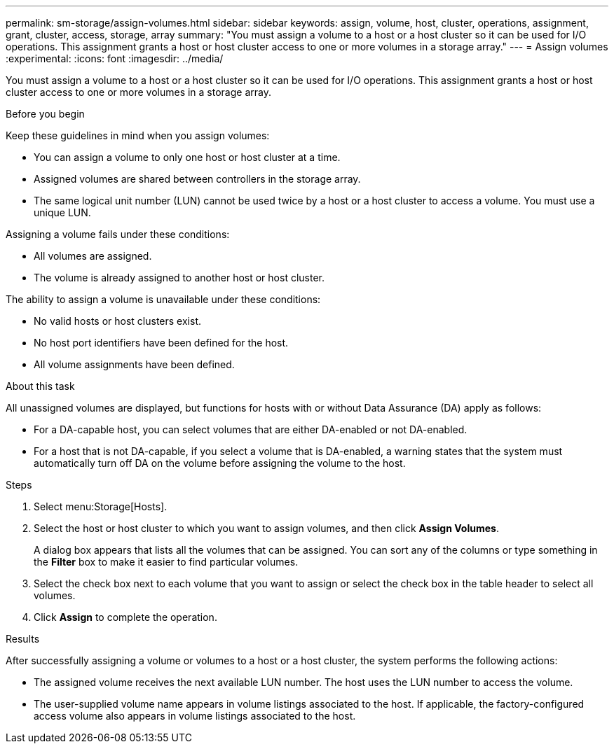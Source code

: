 ---
permalink: sm-storage/assign-volumes.html
sidebar: sidebar
keywords: assign, volume, host, cluster, operations, assignment, grant, cluster, access, storage, array
summary: "You must assign a volume to a host or a host cluster so it can be used for I/O operations. This assignment grants a host or host cluster access to one or more volumes in a storage array."
---
= Assign volumes
:experimental:
:icons: font
:imagesdir: ../media/

[.lead]
You must assign a volume to a host or a host cluster so it can be used for I/O operations. This assignment grants a host or host cluster access to one or more volumes in a storage array.

.Before you begin

Keep these guidelines in mind when you assign volumes:

* You can assign a volume to only one host or host cluster at a time.
* Assigned volumes are shared between controllers in the storage array.
* The same logical unit number (LUN) cannot be used twice by a host or a host cluster to access a volume. You must use a unique LUN.

Assigning a volume fails under these conditions:

* All volumes are assigned.
* The volume is already assigned to another host or host cluster.

The ability to assign a volume is unavailable under these conditions:

* No valid hosts or host clusters exist.
* No host port identifiers have been defined for the host.
* All volume assignments have been defined.

.About this task

All unassigned volumes are displayed, but functions for hosts with or without Data Assurance (DA) apply as follows:

* For a DA-capable host, you can select volumes that are either DA-enabled or not DA-enabled.
* For a host that is not DA-capable, if you select a volume that is DA-enabled, a warning states that the system must automatically turn off DA on the volume before assigning the volume to the host.

.Steps

. Select menu:Storage[Hosts].
. Select the host or host cluster to which you want to assign volumes, and then click *Assign Volumes*.
+
A dialog box appears that lists all the volumes that can be assigned. You can sort any of the columns or type something in the *Filter* box to make it easier to find particular volumes.

. Select the check box next to each volume that you want to assign or select the check box in the table header to select all volumes.
. Click *Assign* to complete the operation.

.Results

After successfully assigning a volume or volumes to a host or a host cluster, the system performs the following actions:

* The assigned volume receives the next available LUN number. The host uses the LUN number to access the volume.
* The user-supplied volume name appears in volume listings associated to the host. If applicable, the factory-configured access volume also appears in volume listings associated to the host.
